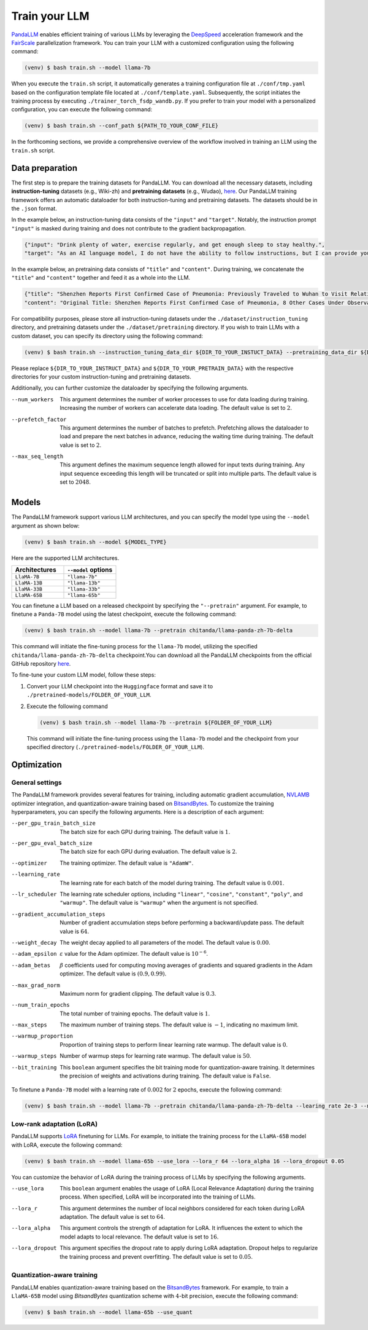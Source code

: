 Train your LLM
==============

`PandaLLM <https://github.com/dandelionsllm/pandallm>`_ enables efficient training of various LLMs by leveraging the `DeepSpeed <https://github.com/microsoft/DeepSpeed>`_ acceleration framework and the `FairScale <https://github.com/facebookresearch/fairscale>`_ parallelization framework. You can train your LLM with a customized configuration using the following command:

.. code-block:: console

    (venv) $ bash train.sh --model llama-7b

When you execute the ``train.sh`` script, it automatically generates a training configuration file at ``./conf/tmp.yaml`` based on the configuration template file located at ``./conf/template.yaml``. Subsequently, the script initiates the training process by executing ``./trainer_torch_fsdp_wandb.py``. If you prefer to train your model with a personalized configuration, you can execute the following command:

.. code-block:: console

    (venv) $ bash train.sh --conf_path ${PATH_TO_YOUR_CONF_FILE}

In the forthcoming sections, we provide a comprehensive overview of the workflow involved in training an LLM using the ``train.sh`` script.



.. _data_preparation:

Data preparation
----------------

The first step is to prepare the training datasets for PandaLLM. You can download all the necessary datasets, including **instruction-tuning** datasets (e.g., Wiki-zh) and **pretraining datasets** (e.g., Wudao), `here <https://entuedu-my.sharepoint.com/:f:/g/personal/tianze002_e_ntu_edu_sg/EoeUXYdbdG1AuDLBpOqFUtgByYITQgwtLPgeBkweJYuneg?e=t9583n>`_. Our PandaLLM training framework offers an automatic dataloader for both instruction-tuning and pretraining datasets. The datasets should be in the ``.json`` format.

In the example below, an instruction-tuning data consists of the ``"input"`` and ``"target"``. Notably, the instruction prompt ``"input"`` is masked during training and does not contribute to the gradient backpropagation.

.. code-block:: json

    {"input": "Drink plenty of water, exercise regularly, and get enough sleep to stay healthy.",
    "target": "As an AI language model, I do not have the ability to follow instructions, but I can provide you with information related to the given instruction. Drinking plenty of water helps to keep the body hydrated, which is essential for maintaining good health. Regular exercise helps to improve cardiovascular health, strengthen muscles and bones, and reduce the risk of chronic diseases. Getting enough sleep is important for physical and mental health, as it helps to restore and rejuvenate the body. Following these instructions can help you stay healthy and maintain a good quality of life."}

In the example below, an pretraining data consists of ``"title"`` and ``"content"``. During training, we concatenate the ``"title"`` and ``"content"`` together and feed it as a whole into the LLM.


.. code-block:: json

    {"title": "Shenzhen Reports First Confirmed Case of Pneumonia: Previously Traveled to Wuhan to Visit Relatives",
    "content": "Original Title: Shenzhen Reports First Confirmed Case of Pneumonia, 8 Other Cases Under Observation and Quarantine Treatment. Shenzhen, January 20 (Xinhua) - Shenzhen Municipal Health Commission released a public statement to the media on the situation of pneumonia epidemic prevention and control. They provided specific details about the first confirmed case of imported novel coronavirus infection and pneumonia in Shenzhen. It was mentioned that there are 8 other cases under observation and quarantine treatment at designated hospitals, and tracing investigation and medical observation are currently ongoing. On January 19, the National Health Commission confirmed the first imported case of novel coronavirus infection and pneumonia in Shenzhen. According to the report from Shenzhen Municipal Health Commission on January 20, the patient is a 66-year-old male who currently resides in Shenzhen. He visited Wuhan to visit relatives on December 29, 2019. On January 3, 2020, he developed symptoms such as fever and fatigue. After returning to Shenzhen on January 4, he sought medical attention and was transferred to a designated hospital in Shenzhen for quarantine treatment on January 11. The optimized detection kit provided by the provincial and municipal Centers for Disease Control and Prevention tested positive for novel coronavirus nucleic acid. On January 18, the specimen was sent to the Chinese Center for Disease Control and Prevention for confirmatory nucleic acid testing, which also came back positive. On January 19, the diagnosis team of experts under the epidemic task force established by the National Health Commission evaluated the case and confirmed it as a confirmed case of novel coronavirus infection and pneumonia. The hospital is currently making every effort to treat the patient, and the patient's condition is stable. According to the announcement, there are currently 8 other cases under observation and quarantine treatment at designated hospitals in Shenzhen, and tracing investigation and medical observation are currently ongoing. Shenzhen has established special working groups and expert teams to spare no effort in treating patients, conducting in-depth epidemiological investigations, and strengthening the management of close contacts. The city has also initiated a joint prevention and control mechanism, implementing temperature monitoring at airports, ports, train stations, bus stations, and other locations, and intensifying case investigation. Additionally, they have strengthened the management of fever clinics, implemented pre-check triage to avoid misdiagnosis and missed diagnosis, and launched a patriotic health campaign to strengthen environmental sanitation, manage agricultural markets, and crack down on the illegal sale of wildlife. Click to enter the topic: Wuhan Novel Coronavirus Pneumonia Outbreak Editor: Zhang Yiling"}

For compatibility purposes, please store all instruction-tuning datasets under the ``./dataset/instruction_tuning`` directory, and pretraining datasets under the ``./dataset/pretraining`` directory. If you wish to train LLMs with a custom dataset, you can specify its directory using the following command:

.. code-block:: console

    (venv) $ bash train.sh --instruction_tuning_data_dir ${DIR_TO_YOUR_INSTUCT_DATA} --pretraining_data_dir ${DIR_TO_YOUR_PRETRAIN_DATA}

Please replace ``${DIR_TO_YOUR_INSTRUCT_DATA}`` and ``${DIR_TO_YOUR_PRETRAIN_DATA}`` with the respective directories for your custom instruction-tuning and pretraining datasets.

Additionally, you can further customize the dataloader by specifying the following arguments.

--num_workers  This argument determines the number of worker processes to use for data loading during training. Increasing the number of workers can accelerate data loading. The default value is set to :math:`2`.

--prefetch_factor  This argument determines the number of batches to prefetch. Prefetching allows the dataloader to load and prepare the next batches in advance, reducing the waiting time during training. The default value is set to :math:`2`.

--max_seq_length  This argument defines the maximum sequence length allowed for input texts during training. Any input sequence exceeding this length will be truncated or split into multiple parts. The default value is set to :math:`2048`.



.. _models:

Models
------

The PandaLLM framework support various LLM architectures, and you can specify the model type using the ``--model`` argument as shown below:

.. code-block:: console

    (venv) $ bash train.sh --model ${MODEL_TYPE}

Here are the supported LLM architectures.

.. list-table::
    :widths: 25 25
    :header-rows: 1

    * - Architectures
      - ``--model`` options
    * - ``LlaMA-7B``
      - ``"llama-7b"``
    * - ``LlaMA-13B``
      - ``"llama-13b"``
    * - ``LlaMA-33B``
      - ``"llama-33b"``
    * - ``LlaMA-65B``
      - ``"llama-65b"``

You can finetune a LLM based on a released checkpoint by specifying the ``"--pretrain"`` argument. For example, to finetune a ``Panda-7B`` model using the latest checkpoint, execute the following command:

.. code-block:: console

    (venv) $ bash train.sh --model llama-7b --pretrain chitanda/llama-panda-zh-7b-delta

This command will initiate the fine-tuning process for the ``llama-7b`` model, utilizing the specified ``chitanda/llama-panda-zh-7b-delta`` checkpoint.You can download all the PandaLLM checkpoints from the official GitHub repository `here <https://github.com/dandelionsllm/pandallm#:~:text=%E4%B8%8D%E5%8F%AF%E5%95%86%E7%94%A8-,%E6%A8%A1%E5%9E%8B%E5%90%8D%E7%A7%B0,%E4%B8%8B%E8%BD%BD%E9%93%BE%E6%8E%A5,-Panda%2D7B>`_.


To fine-tune your custom LLM model, follow these steps:

1.  Convert your LLM checkpoint into the ``Huggingface`` format and save it to ``./pretrained-models/FOLDER_OF_YOUR_LLM``.
#.  Execute the following command

    .. code-block:: console

        (venv) $ bash train.sh --model llama-7b --pretrain ${FOLDER_OF_YOUR_LLM}

    This command will initiate the fine-tuning process using the ``llama-7b`` model and the checkpoint from your specified directory (``./pretrained-models/FOLDER_OF_YOUR_LLM``).



Optimization
------------

General settings
^^^^^^^^^^^^^^^^^^^^^^

The PandaLLM framework provides several features for training, including automatic gradient accumulation, `NVLAMB <https://arxiv.org/abs/1904.00962>`_ optimizer integration, and quantization-aware training based on `BitsandBytes <https://github.com/facebookresearch/bitsandbytes>`_. To customize the training hyperparameters, you can specify the following arguments. Here is a description of each argument:


--per_gpu_train_batch_size  The batch size for each GPU during training. The default value is :math:`1`.

--per_gpu_eval_batch_size  The batch size for each GPU during evaluation. The default value is :math:`2`.

--optimizer  The training optimizer. The default value is ``"AdamW"``.

--learning_rate  The learning rate for each batch of the model during training. The default value is :math:`0.001`.

--lr_scheduler  The learning rate scheduler options, including ``"linear"``, ``"cosine"``, ``"constant"``, ``"poly"``, and ``"warmup"``. The default value is ``"warmup"`` when the argument is not specified.

--gradient_accumulation_steps  Number of gradient accumulation steps before performing a backward/update pass. The default value is :math:`64`.

--weight_decay  The weight decay applied to all parameters of the model. The default value is :math:`0.00`.

--adam_epsilon  :math:`\varepsilon` value for the Adam optimizer. The default value is :math:`10^{-6}`.

--adam_betas  :math:`\beta` coefficients used for computing moving averages of gradients and squared gradients in the Adam optimizer. The default value is :math:`(0.9, 0.99)`.

--max_grad_norm  Maximum norm for gradient clipping. The default value is :math:`0.3`.

--num_train_epochs  The total number of training epochs. The default value is :math:`1`.

--max_steps  The maximum number of training steps. The default value is :math:`-1`, indicating no maximum limit.

--warmup_proportion  Proportion of training steps to perform linear learning rate warmup. The default value is :math:`0`.

--warmup_steps  Number of warmup steps for learning rate warmup. The default value is :math:`50`.

--bit_training  This ``boolean`` argument specifies the bit training mode for quantization-aware training. It determines the precision of weights and activations during training. The default value is ``False``.


To finetune a ``Panda-7B`` model with a learning rate of :math:`0.002` for :math:`2` epochs, execute the following command:

.. code-block:: console

        (venv) $ bash train.sh --model llama-7b --pretrain chitanda/llama-panda-zh-7b-delta --learing_rate 2e-3 --num_train_epochs 2


Low-rank adaptation (LoRA)
^^^^^^^^^^^^^^^^^^^^^^^^^^

PandaLLM supports `LoRA <https://github.com/huggingface/peft>`_ finetuning for LLMs. For example, to initiate the training process for the ``LlaMA-65B`` model with LoRA, execute the following command:

.. code-block:: console

        (venv) $ bash train.sh --model llama-65b --use_lora --lora_r 64 --lora_alpha 16 --lora_dropout 0.05

You can customize the behavior of LoRA during the training process of LLMs by specifying the following arguments.

--use_lora  This ``boolean`` argument enables the usage of LoRA (Local Relevance Adaptation) during the training process. When specified, LoRA will be incorporated into the training of LLMs.

--lora_r  This argument determines the number of local neighbors considered for each token during LoRA adaptation. The default value is set to :math:`64`.

--lora_alpha  This argument controls the strength of adaptation for LoRA. It influences the extent to which the model adapts to local relevance. The default value is set to :math:`16`.

--lora_dropout  This argument specifies the dropout rate to apply during LoRA adaptation. Dropout helps to regularize the training process and prevent overfitting. The default value is set to :math:`0.05`.


Quantization-aware training
^^^^^^^^^^^^^^^^^^^^^^^^^^^

PandaLLM enables quantization-aware training based on the `BitsandBytes <https://github.com/facebookresearch/bitsandbytes>`_ framework. For example, to train a ``LlaMA-65B`` model using  `BitsandBytes` quantization scheme with :math:`4`-bit precision, execute the following command:

.. code-block:: console

        (venv) $ bash train.sh --model llama-65b --use_quant

